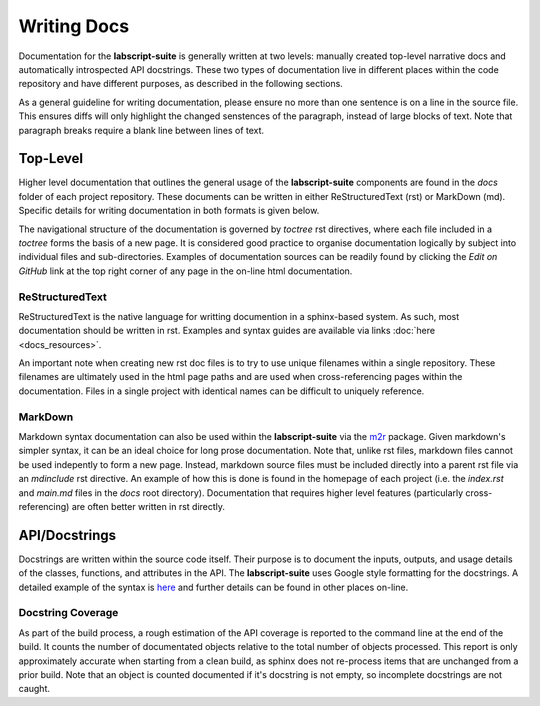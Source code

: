 Writing Docs
============

Documentation for the **labscript-suite** is generally written at two levels: manually created top-level narrative docs and automatically introspected API docstrings.
These two types of documentation live in different places within the code repository and have different purposes, as described in the following sections.

As a general guideline for writing documentation, please ensure no more than one sentence is on a line in the source file.
This ensures diffs will only highlight the changed senstences of the paragraph, instead of large blocks of text.
Note that paragraph breaks require a blank line between lines of text.

Top-Level
---------

Higher level documentation that outlines the general usage of the **labscript-suite** components are found in the `docs` folder of each project repository.
These documents can be written in either ReStructuredText (rst) or MarkDown (md).
Specific details for writing documentation in both formats is given below.

The navigational structure of the documentation is governed by `toctree` rst directives, where each file included in a `toctree` forms the basis of a new page.
It is considered good practice to organise documentation logically by subject into individual files and sub-directories.
Examples of documentation sources can be readily found by clicking the `Edit on GitHub` link at the top right corner of any page in the on-line html documentation.

ReStructuredText
****************

ReStructuredText is the native language for writting documention in a sphinx-based system.
As such, most documentation should be written in rst.
Examples and syntax guides are available via links :doc:`here <docs_resources>`.

An important note when creating new rst doc files is to try to use unique filenames within a single repository.
These filenames are ultimately used in the html page paths and are used when cross-referencing pages within the documentation.
Files in a single project with identical names can be difficult to uniquely reference.

MarkDown
********

Markdown syntax documentation can also be used within the **labscript-suite** via the `m2r <https://pypi.org/project/m2r/>`_ package.
Given markdown's simpler syntax, it can be an ideal choice for long prose documentation.
Note that, unlike rst files, markdown files cannot be used indepently to form a new page.
Instead, markdown source files must be included directly into a parent rst file via an `mdinclude` rst directive.
An example of how this is done is found in the homepage of each project (i.e. the `index.rst` and `main.md` files in the `docs` root directory).
Documentation that requires higher level features (particularly cross-referencing) are often better written in rst directly.

API/Docstrings
--------------

Docstrings are written within the source code itself.
Their purpose is to document the inputs, outputs, and usage details of the classes, functions, and attributes in the API.
The **labscript-suite** uses Google style formatting for the docstrings.
A detailed example of the syntax is `here <https://www.sphinx-doc.org/en/master/usage/extensions/example_google.html>`_ and further details can be found in other places on-line.

Docstring Coverage
******************

As part of the build process, a rough estimation of the API coverage is reported to the command line at the end of the build.
It counts the number of documentated objects relative to the total number of objects processed.
This report is only approximately accurate when starting from a clean build, as sphinx does not re-process items that are unchanged from a prior build.
Note that an object is counted documented if it's docstring is not empty, so incomplete docstrings are not caught.
